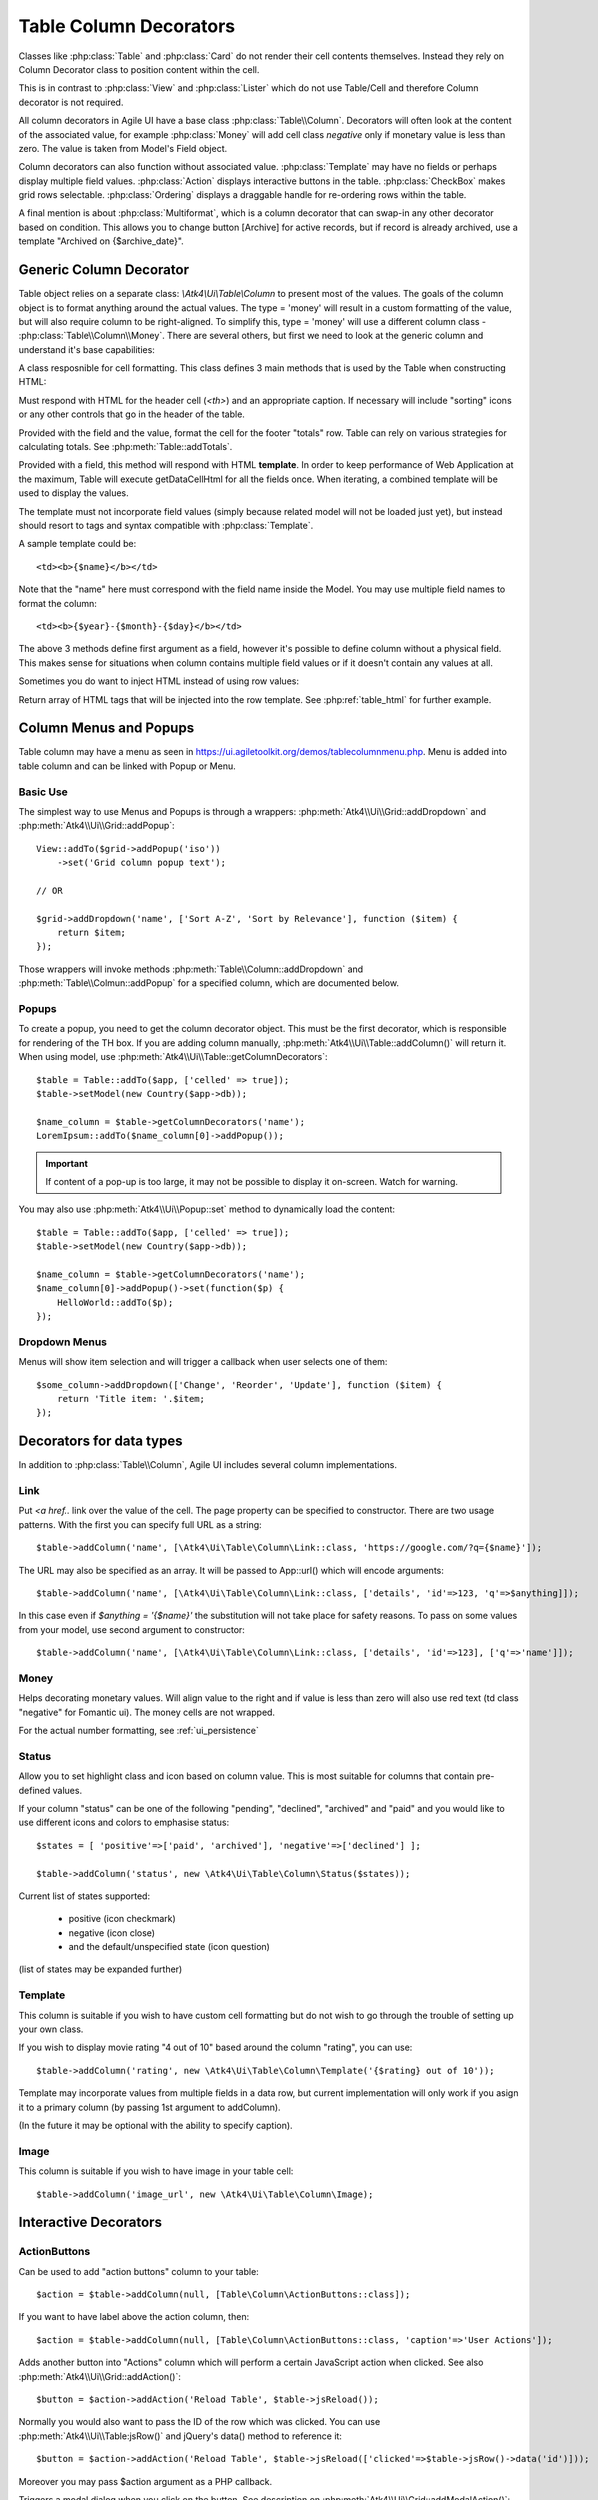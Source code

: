 
.. _tablecolumn:

.. php:namespace:: Atk4\Ui

=======================
Table Column Decorators
=======================

Classes like :php:class:`Table` and :php:class:`Card` do not render their cell
contents themselves. Instead they rely on Column Decorator class to position content within the
cell.

This is in contrast to :php:class:`View` and :php:class:`Lister` which do not
use Table/Cell and therefore Column decorator is not required.


All column decorators in Agile UI have a base class :php:class:`Table\\Column`. Decorators will often
look at the content of the associated value, for example :php:class:`Money` will add cell class `negative`
only if monetary value is less than zero. The value is taken from Model's Field object.

Column decorators can also function without associated value. :php:class:`Template` may have no
fields or perhaps display multiple field values. :php:class:`Action` displays interactive buttons
in the table. :php:class:`CheckBox` makes grid rows selectable. :php:class:`Ordering` displays
a draggable handle for re-ordering rows within the table.

A final mention is about :php:class:`Multiformat`, which is a column decorator that can swap-in
any other decorator based on condition. This allows you to change button [Archive] for active records,
but if record is already archived, use a template "Archived on {$archive_date}".

Generic Column Decorator
========================

.. php:class:: Table\\Column

    Generic description of a column for :php:class:`Atk4\\Ui\\Table`

Table object relies on a separate class: `\\Atk4\\Ui\\Table\\Column` to present most of the values. The goals
of the column object is to format anything around the actual values. The type = 'money' will result in
a custom formatting of the value, but will also require column to be right-aligned. To simplify this,
type = 'money' will use a different column class - :php:class:`Table\\Column\\Money`. There are several others,
but first we need to look at the generic column and understand it's base capabilities:

A class resposnible for cell formatting. This class defines 3 main methods that is used by the Table
when constructing HTML:

.. php:method:: getHeaderCellHtml(\Atk4\Data\Field $field)

Must respond with HTML for the header cell (`<th>`) and an appropriate caption. If necessary
will include "sorting" icons or any other controls that go in the header of the table.

.. php:method:: getTotalsCellHtml(\Atk4\Data\Field $field, $value)

Provided with the field and the value, format the cell for the footer "totals" row. Table
can rely on various strategies for calculating totals. See :php:meth:`Table::addTotals`.

.. php:method:: getDataCellHtml(\Atk4\Data\Field $field)

Provided with a field, this method will respond with HTML **template**. In order to keep
performance of Web Application at the maximum, Table will execute getDataCellHtml for all the
fields once. When iterating, a combined template will be used to display the values.

The template must not incorporate field values (simply because related model will not be
loaded just yet), but instead should resort to tags and syntax compatible with :php:class:`Template`.

A sample template could be::

    <td><b>{$name}</b></td>

Note that the "name" here must correspond with the field name inside the Model. You may use
multiple field names to format the column::

    <td><b>{$year}-{$month}-{$day}</b></td>

The above 3 methods define first argument as a field, however it's possible to define column
without a physical field. This makes sense for situations when column contains multiple field
values or if it doesn't contain any values at all.

Sometimes you do want to inject HTML instead of using row values:

.. php:method:: getHtmlTags($model, $field = null)

Return array of HTML tags that will be injected into the row template. See
:php:ref:`table_html` for further example.

Column Menus and Popups
=======================

Table column may have a menu as seen in https://ui.agiletoolkit.org/demos/tablecolumnmenu.php. Menu is added
into table column and can be linked with Popup or Menu.

Basic Use
---------

The simplest way to use Menus and Popups is through a wrappers: :php:meth:`Atk4\\Ui\\Grid::addDropdown` and :php:meth:`Atk4\\Ui\\Grid::addPopup`::

    View::addTo($grid->addPopup('iso'))
        ->set('Grid column popup text');

    // OR

    $grid->addDropdown('name', ['Sort A-Z', 'Sort by Relevance'], function ($item) {
        return $item;
    });

Those wrappers will invoke methods :php:meth:`Table\\Column::addDropdown` and :php:meth:`Table\\Colmun::addPopup` for
a specified column, which are documented below.

Popups
------

.. php:method:: addPopup()

To create a popup, you need to get the column decorator object. This must be the first decorator, which
is responsible for rendering of the TH box. If you are adding column manually, :php:meth:`Atk4\\Ui\\Table::addColumn()`
will return it. When using model, use :php:meth:`Atk4\\Ui\\Table::getColumnDecorators`::


    $table = Table::addTo($app, ['celled' => true]);
    $table->setModel(new Country($app->db));

    $name_column = $table->getColumnDecorators('name');
    LoremIpsum::addTo($name_column[0]->addPopup());

.. important:: If content of a pop-up is too large, it may not be possible to display it on-screen. Watch for warning.

You may also use :php:meth:`Atk4\\Ui\\Popup::set` method to dynamically load the content::


    $table = Table::addTo($app, ['celled' => true]);
    $table->setModel(new Country($app->db));

    $name_column = $table->getColumnDecorators('name');
    $name_column[0]->addPopup()->set(function($p) {
        HelloWorld::addTo($p);
    });

Dropdown Menus
--------------

.. php:method:: addDropdown()

Menus will show item selection and will trigger a callback when user selects one of them::

    $some_column->addDropdown(['Change', 'Reorder', 'Update'], function ($item) {
        return 'Title item: '.$item;
    });


Decorators for data types
=========================

In addition to :php:class:`Table\\Column`, Agile UI includes several column implementations.

Link
----

.. php:class:: Table\\Column\\Link

Put `<a href..` link over the value of the cell. The page property can be specified to constructor. There
are two usage patterns. With the first you can specify full URL as a string::

    $table->addColumn('name', [\Atk4\Ui\Table\Column\Link::class, 'https://google.com/?q={$name}']);

The URL may also be specified as an array. It will be passed to App::url() which will encode arguments::

    $table->addColumn('name', [\Atk4\Ui\Table\Column\Link::class, ['details', 'id'=>123, 'q'=>$anything]]);

In this case even if `$anything = '{$name}'` the substitution will not take place for safety reasons. To
pass on some values from your model, use second argument to constructor::

    $table->addColumn('name', [\Atk4\Ui\Table\Column\Link::class, ['details', 'id'=>123], ['q'=>'name']]);


Money
-----

.. php:class:: Table\\Column\\Money

Helps decorating monetary values. Will align value to the right and if value is less than zero will also
use red text (td class "negative" for Fomantic ui). The money cells are not wrapped.

For the actual number formatting, see :ref:`ui_persistence`

Status
------

.. php:class:: Table\\Column\\Status

Allow you to set highlight class and icon based on column value. This is most suitable for columns that
contain pre-defined values.

If your column "status" can be one of the following "pending", "declined", "archived" and "paid" and you would like
to use different icons and colors to emphasise status::


    $states = [ 'positive'=>['paid', 'archived'], 'negative'=>['declined'] ];

    $table->addColumn('status', new \Atk4\Ui\Table\Column\Status($states));

Current list of states supported:

 - positive (icon checkmark)
 - negative (icon close)
 - and the default/unspecified state (icon question)

(list of states may be expanded further)

Template
--------

.. php:class:: Table\\Column\\Template

This column is suitable if you wish to have custom cell formatting but do not wish to go through
the trouble of setting up your own class.

If you wish to display movie rating "4 out of 10" based around the column "rating", you can use::

    $table->addColumn('rating', new \Atk4\Ui\Table\Column\Template('{$rating} out of 10'));

Template may incorporate values from multiple fields in a data row, but current implementation
will only work if you asign it to a primary column (by passing 1st argument to addColumn).

(In the future it may be optional with the ability to specify caption).

Image
-----

.. php:class:: Table\\Column\\Image

This column is suitable if you wish to have image in your table cell::

    $table->addColumn('image_url', new \Atk4\Ui\Table\Column\Image);


Interactive Decorators
======================

ActionButtons
-------------

.. php:class:: Table\\Column\\ActionButtons

Can be used to add "action buttons" column to your table::

    $action = $table->addColumn(null, [Table\Column\ActionButtons::class]);

If you want to have label above the action column, then::

    $action = $table->addColumn(null, [Table\Column\ActionButtons::class, 'caption'=>'User Actions']);

.. php:method:: addAction($button, $action, $confirm = false)

Adds another button into "Actions" column which will perform a certain JavaScript action when clicked.
See also :php:meth:`Atk4\\Ui\\Grid::addAction()`::

    $button = $action->addAction('Reload Table', $table->jsReload());

Normally you would also want to pass the ID of the row which was clicked. You can use :php:meth:`Atk4\\Ui\\Table:jsRow()`
and jQuery's data() method to reference it::

    $button = $action->addAction('Reload Table', $table->jsReload(['clicked'=>$table->jsRow()->data('id')]));

Moreover you may pass $action argument as a PHP callback.

.. php:method:: addModal($button, $title, $callback)

Triggers a modal dialog when you click on the button. See description on :php:meth:`Atk4\\Ui\\Grid::addModalAction()`::

    $action->addAction(['Say HI'], function ($j, $id) use ($g) {
        return 'Loaded "'.$g->model->load($id)['name'].'" from ID='.$id;
    });

Note that in this case ID is automatically passed to your call-back.

Checkbox
--------

.. php:class:: Table\\Column\\Checkbox

.. php:method:: jsChecked()

Adding this column will render checkbox for each row. This column must not be used on a field.
CheckBox column provides you with a handy jsChecked() method, which you can use to reference
current item selection. The next code will allow you to select the checkboxes, and when you
click on the button, it will reload $segment component while passing all the id's::

    $box = $table->addColumn(new \Atk4\Ui\Table\Column\CheckBox());

    $button->on('click', new JsReload($segment, ['ids'=>$box->jsChecked()]));

jsChecked expression represents a JavaScript string which you can place inside a form control,
use as argument etc.


Multiformat
-----------

Sometimes your formatting may change depending on value. For example you may want to place link
only on certain rows. For this you can use an `\\Atk4\Ui\\Table\\Column\\Multiformat` decorator::

    $table->addColumn('amount', [\Atk4\Ui\Table\Column\Multiformat::class, function($model) {

        if ($model->get('is_invoiced') > 0) {
            return [\Atk4\Ui\Table\Column\Money::class, [\Atk4\Ui\Table\Column\Link::class, 'invoice', ['invoice_id'=>'id']]];
        } elseif (abs($model->get('is_refunded')) < 50) {
            return [[\Atk4\Ui\Table\Column\Template::class, 'Amount was <b>refunded</b>']];
        }

        return \Atk4\Ui\Table\Column\Money::class;
    }]);

You supply a callback to the Multiformat decorator, which will then be used to determine
the actual set of decorators to be used on a given row. The example above will look at various
fields of your models and will conditionally add Link on top of Money formatting.

Your callback can return things in varous ways:

 - return array of seeds: [[\Atk4\Ui\Table\Column\Link::class], \Atk4\Ui\Table\Column\Money::class];
 - if string or object is returned it is wrapped inside array automatically

Multiple decorators will be created and merged.

.. note:: If you are operating with large tables, code your own decorator, which would be more CPU-efficient.

